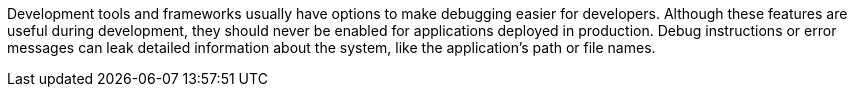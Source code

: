 Development tools and frameworks usually have options to make debugging easier for developers. Although these features are useful during development, they should never be enabled for applications deployed in production. Debug instructions or error messages can leak detailed information about the system, like the application's path or file names.
